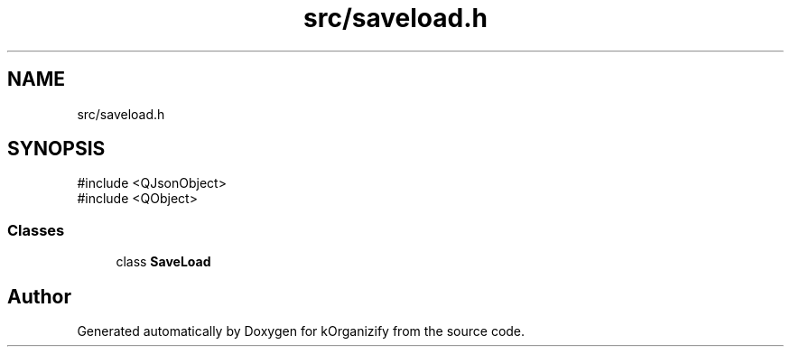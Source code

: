 .TH "src/saveload.h" 3 "kOrganizify" \" -*- nroff -*-
.ad l
.nh
.SH NAME
src/saveload.h
.SH SYNOPSIS
.br
.PP
\fR#include <QJsonObject>\fP
.br
\fR#include <QObject>\fP
.br

.SS "Classes"

.in +1c
.ti -1c
.RI "class \fBSaveLoad\fP"
.br
.in -1c
.SH "Author"
.PP 
Generated automatically by Doxygen for kOrganizify from the source code\&.
